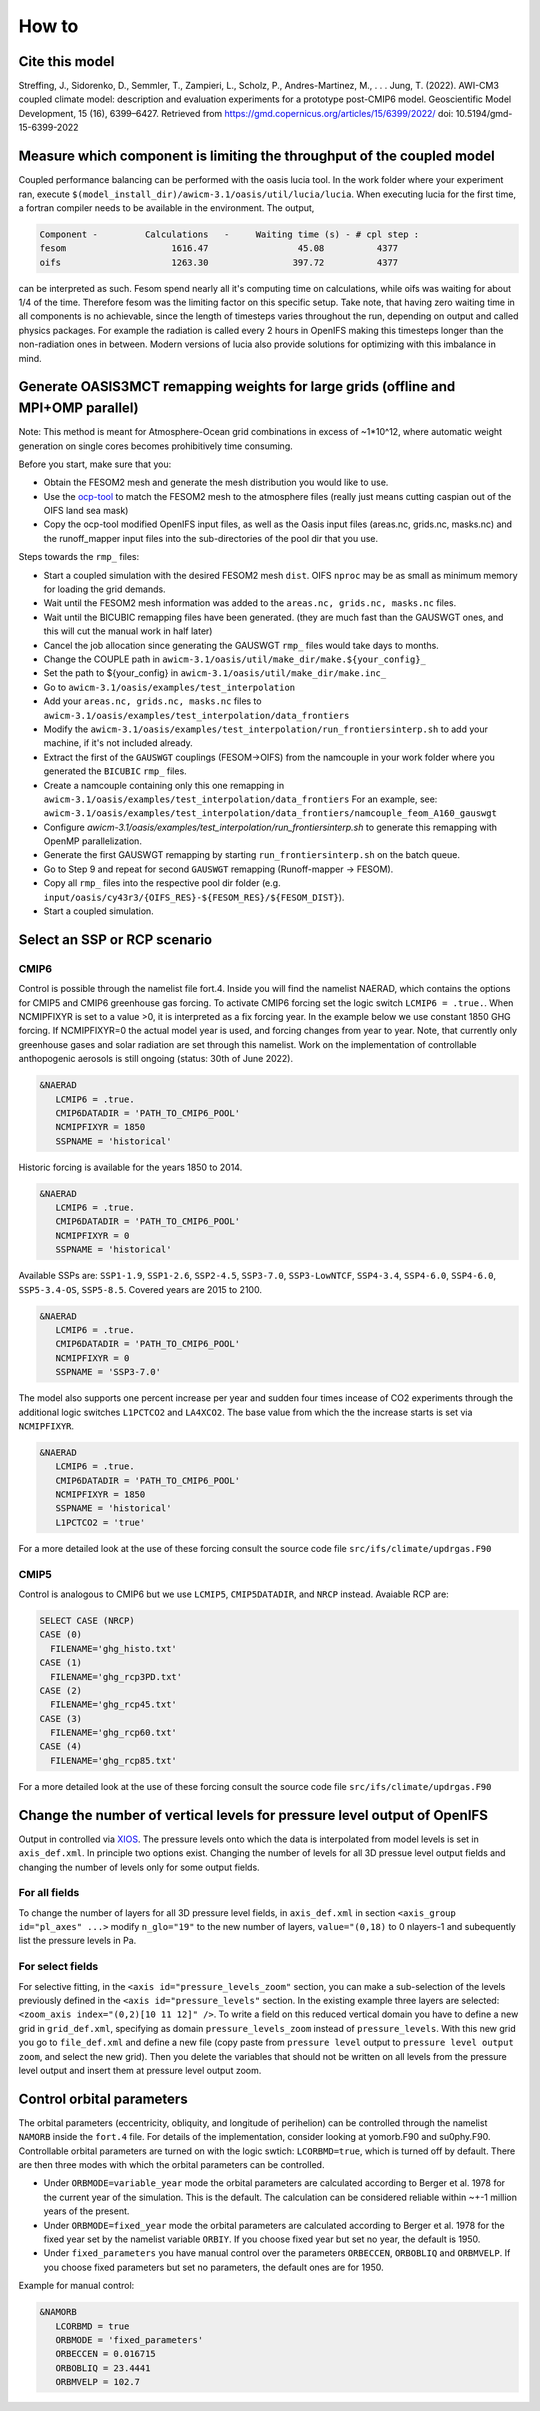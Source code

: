 .. _how_to

How to
******

Cite this model
=========

Streffing, J., Sidorenko, D., Semmler, T., Zampieri, L., Scholz, P., Andres-Martinez, M., . . . Jung, T. (2022). AWI-CM3 coupled climate model: description and evaluation experiments for a prototype post-CMIP6 model. Geoscientific Model Development, 15 (16), 6399–6427. Retrieved from https://gmd.copernicus.org/articles/15/6399/2022/ doi: 10.5194/gmd-15-6399-2022


Measure which component is limiting the throughput of the coupled model
=========

Coupled performance balancing can be performed with the oasis lucia tool. In the work folder where your experiment ran, execute ``$(model_install_dir)/awicm-3.1/oasis/util/lucia/lucia``. When executing lucia for the first time, a fortran compiler needs to be available in the environment. 
The output,
   
..  code-block:: bash
  
  Component -         Calculations   -     Waiting time (s) - # cpl step :
  fesom                    1616.47                 45.08          4377
  oifs                     1263.30                397.72          4377
 
..
  
can be interpreted as such. Fesom spend nearly all it's computing time on calculations, while oifs was waiting for about 1/4 of the time. Therefore fesom was the   limiting factor on this specific setup. Take note, that having zero waiting time in all components is no achievable, since the length of timesteps varies throughout the run, depending on output and called physics packages. For example the radiation is called every 2 hours in OpenIFS making this timesteps longer than the non-radiation ones in between. Modern versions of lucia also provide solutions for optimizing with this imbalance in mind.

Generate OASIS3MCT remapping weights for large grids (offline and MPI+OMP parallel)
=========

Note: This method is meant for Atmosphere-Ocean grid combinations in excess of ~1*10^12, where automatic weight generation on single cores becomes prohibitively time consuming. 

Before you start, make sure that you:
 
- Obtain the FESOM2 mesh and generate the mesh distribution you would like to use.
- Use the `ocp-tool <https://github.com/JanStreffing/ocp-tool>`_  to match the FESOM2 mesh to the atmosphere files (really just means cutting caspian out of the OIFS land sea mask)
- Copy the ocp-tool modified OpenIFS input files, as well as the Oasis input files (areas.nc, grids.nc, masks.nc) and the runoff_mapper input files into the sub-directories of the pool dir that you use.

Steps towards the ``rmp_`` files:

- Start a coupled simulation with the desired FESOM2 mesh ``dist``. OIFS ``nproc`` may be as small as minimum memory for loading the grid demands.
- Wait until the FESOM2 mesh information was added to the ``areas.nc, grids.nc, masks.nc`` files.
- Wait until the BICUBIC remapping files have been generated. (they are much fast than the GAUSWGT ones, and this will cut the manual work in half later)
- Cancel the job allocation since generating the GAUSWGT ``rmp_`` files would take days to months.
- Change the COUPLE path in ``awicm-3.1/oasis/util/make_dir/make.${your_config}_``
- Set the path to ${your_config} in ``awicm-3.1/oasis/util/make_dir/make.inc_``
- Go to ``awicm-3.1/oasis/examples/test_interpolation``
- Add your ``areas.nc, grids.nc, masks.nc`` files to ``awicm-3.1/oasis/examples/test_interpolation/data_frontiers``
- Modify the ``awicm-3.1/oasis/examples/test_interpolation/run_frontiersinterp.sh`` to add your machine, if it's not included already.
-  Extract the first of the ``GAUSWGT`` couplings (FESOM->OIFS) from the namcouple in your work folder where you generated the ``BICUBIC`` ``rmp_`` files.
- Create a namcouple containing only this one remapping in ``awicm-3.1/oasis/examples/test_interpolation/data_frontiers`` For an example, see: ``awicm-3.1/oasis/examples/test_interpolation/data_frontiers/namcouple_feom_A160_gauswgt``
- Configure `awicm-3.1/oasis/examples/test_interpolation/run_frontiersinterp.sh` to generate this remapping with OpenMP parallelization.
- Generate the first GAUSWGT remapping by starting ``run_frontiersinterp.sh`` on the batch queue.
- Go to Step 9 and repeat for second ``GAUSWGT`` remapping (Runoff-mapper -> FESOM).
- Copy all ``rmp_`` files into the respective pool dir folder (e.g. ``input/oasis/cy43r3/{OIFS_RES}-${FESOM_RES}/${FESOM_DIST}``).
- Start a coupled simulation.


Select an SSP or RCP scenario
=========
CMIP6
---------
Control is possible through the namelist file fort.4. Inside you will find the namelist NAERAD, which contains the options for CMIP5 and CMIP6 greenhouse gas forcing. To activate CMIP6 forcing set the logic switch ``LCMIP6 = .true.``. When NCMIPFIXYR is set to a value >0, it is interpreted as a fix forcing year. In the example below we use constant 1850 GHG forcing. If NCMIPFIXYR=0 the actual model year is used, and forcing changes from year to year. Note, that currently only greenhouse gases and solar radiation are set through this namelist. Work on the implementation of controllable anthopogenic aerosols is still ongoing (status: 30th of June 2022).

.. code-block:: Fortran
   
   &NAERAD
      LCMIP6 = .true.
      CMIP6DATADIR = 'PATH_TO_CMIP6_POOL'
      NCMIPFIXYR = 1850
      SSPNAME = 'historical'
      
Historic forcing is available for the years 1850 to 2014.
      
.. code-block:: Fortran
   
   &NAERAD
      LCMIP6 = .true.
      CMIP6DATADIR = 'PATH_TO_CMIP6_POOL'
      NCMIPFIXYR = 0
      SSPNAME = 'historical'
      
Available SSPs are: ``SSP1-1.9``, ``SSP1-2.6``, ``SSP2-4.5``, ``SSP3-7.0``, ``SSP3-LowNTCF``, ``SSP4-3.4``, ``SSP4-6.0``, ``SSP4-6.0``, ``SSP5-3.4-OS``, ``SSP5-8.5``. Covered years are 2015 to 2100.

.. code-block:: Fortran
   
   &NAERAD
      LCMIP6 = .true.
      CMIP6DATADIR = 'PATH_TO_CMIP6_POOL'
      NCMIPFIXYR = 0
      SSPNAME = 'SSP3-7.0'

The model also supports one percent increase per year and sudden four times incease of CO2 experiments through the additional logic switches ``L1PCTCO2`` and ``LA4XCO2``. The base value from which the the increase starts is set via ``NCMIPFIXYR``.

.. code-block:: Fortran
   
   &NAERAD
      LCMIP6 = .true.
      CMIP6DATADIR = 'PATH_TO_CMIP6_POOL'
      NCMIPFIXYR = 1850
      SSPNAME = 'historical'
      L1PCTCO2 = 'true'
      
For a more detailed look at the use of these forcing consult the source code file ``src/ifs/climate/updrgas.F90``

CMIP5
--------
Control is analogous to CMIP6 but we use ``LCMIP5``, ``CMIP5DATADIR``, and ``NRCP`` instead. Avaiable RCP are: 

.. code-block:: Fortran

    SELECT CASE (NRCP)
    CASE (0)
      FILENAME='ghg_histo.txt'
    CASE (1)
      FILENAME='ghg_rcp3PD.txt'
    CASE (2)
      FILENAME='ghg_rcp45.txt'
    CASE (3)
      FILENAME='ghg_rcp60.txt'
    CASE (4)
      FILENAME='ghg_rcp85.txt'

For a more detailed look at the use of these forcing consult the source code file ``src/ifs/climate/updrgas.F90``

Change the number of vertical levels for pressure level output of OpenIFS
=========
Output in controlled via `XIOS <https://forge.ipsl.jussieu.fr/ioserver>`_. The pressure levels onto which the data is interpolated from model levels is set in ``axis_def.xml``. In principle two options exist. Changing the number of levels for all 3D pressue level output fields and changing the number of levels only for some output fields.

For all fields
---------

To change the number of layers for all 3D pressure level fields, in ``axis_def.xml`` in section ``<axis_group id="pl_axes" ...>``
modify ``n_glo="19"`` to the new number of layers, ``value="(0,18)`` to 0 nlayers-1 and subequently list the pressure levels in Pa.

For select fields
---------

For selective fitting, in the ``<axis id="pressure_levels_zoom"`` section, you can make a sub-selection of the levels previously defined in the ``<axis id="pressure_levels"`` section. In the existing example three layers are selected: ``<zoom_axis index="(0,2)[10 11 12]" />``. To write a field on this reduced vertical domain you have to define a new grid in ``grid_def.xml``, specifying as domain ``pressure_levels_zoom`` instead of ``pressure_levels``. With this new grid you go to ``file_def.xml`` and define a new file (copy paste from ``pressure level`` output to ``pressure level output zoom``, and select the new grid). Then you delete the variables that should not be written on all levels from the pressure level output and insert them at pressure level output zoom.

Control orbital parameters
=========

The orbital parameters (eccentricity, obliquity, and longitude of perihelion) can be controlled through the namelist ``NAMORB`` inside the ``fort.4`` file. For details of the implementation, consider looking at yomorb.F90 and su0phy.F90.  Controllable orbital parameters are turned on with the logic swtich: ``LCORBMD=true``, which is turned off by default. There are then three modes with which the orbital parameters can be controlled.

- Under ``ORBMODE=variable_year`` mode the orbital parameters are calculated according to Berger et al. 1978 for the current year of the simulation. This is the default. The calculation can be considered reliable within ~+-1 million years of the present.
- Under ``ORBMODE=fixed_year`` mode the orbital parameters are calculated according to Berger et al. 1978 for the fixed year set by the namelist variable ``ORBIY``. If you choose fixed year but set no year, the default is 1950.
- Under ``fixed_parameters`` you have manual control over the parameters ``ORBECCEN``, ``ORBOBLIQ`` and ``ORBMVELP``. If you choose fixed parameters but set no parameters, the default ones are for 1950.

Example for manual control:

.. code-block:: Fortran

   &NAMORB
      LCORBMD = true
      ORBMODE = 'fixed_parameters'
      ORBECCEN = 0.016715
      ORBOBLIQ = 23.4441
      ORBMVELP = 102.7
      


